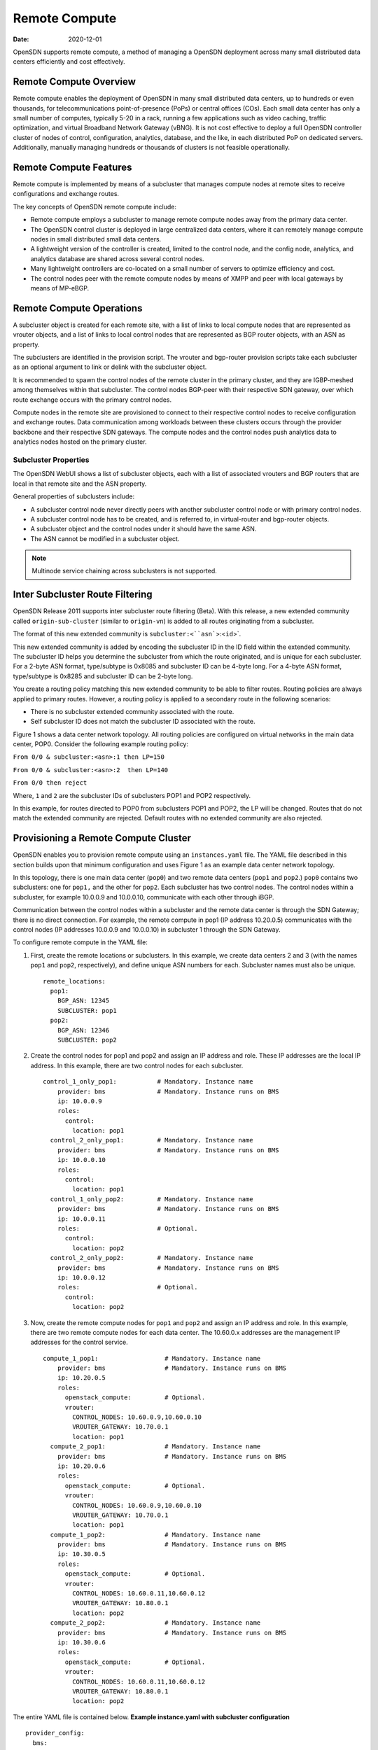 Remote Compute
==============

:date: 2020-12-01

OpenSDN supports remote compute, a method of managing a
OpenSDN deployment across many small distributed data centers
efficiently and cost effectively.

Remote Compute Overview
-----------------------

Remote compute enables the deployment of OpenSDN in many
small distributed data centers, up to hundreds or even thousands, for
telecommunications point-of-presence (PoPs) or central offices (COs).
Each small data center has only a small number of computes, typically
5-20 in a rack, running a few applications such as video caching,
traffic optimization, and virtual Broadband Network Gateway (vBNG). It
is not cost effective to deploy a full OpenSDN controller cluster of
nodes of control, configuration, analytics, database, and the like, in
each distributed PoP on dedicated servers. Additionally, manually
managing hundreds or thousands of clusters is not feasible
operationally.

Remote Compute Features
-----------------------

Remote compute is implemented by means of a subcluster that manages
compute nodes at remote sites to receive configurations and exchange
routes.

The key concepts of OpenSDN remote compute include:

-  Remote compute employs a subcluster to manage remote compute nodes
   away from the primary data center.

-  The OpenSDN control cluster is deployed in large centralized data
   centers, where it can remotely manage compute nodes in small
   distributed small data centers.

-  A lightweight version of the controller is created, limited to the
   control node, and the config node, analytics, and analytics database
   are shared across several control nodes.

-  Many lightweight controllers are co-located on a small number of
   servers to optimize efficiency and cost.

-  The control nodes peer with the remote compute nodes by means of XMPP
   and peer with local gateways by means of MP-eBGP.

Remote Compute Operations
-------------------------

A subcluster object is created for each remote site, with a list of
links to local compute nodes that are represented as vrouter objects,
and a list of links to local control nodes that are represented as BGP
router objects, with an ASN as property.

The subclusters are identified in the provision script. The vrouter and
bgp-router provision scripts take each subcluster as an optional
argument to link or delink with the subcluster object.

It is recommended to spawn the control nodes of the remote cluster in
the primary cluster, and they are IGBP-meshed among themselves within
that subcluster. The control nodes BGP-peer with their respective SDN
gateway, over which route exchange occurs with the primary control
nodes.

Compute nodes in the remote site are provisioned to connect to their
respective control nodes to receive configuration and exchange routes.
Data communication among workloads between these clusters occurs through
the provider backbone and their respective SDN gateways. The compute
nodes and the control nodes push analytics data to analytics nodes
hosted on the primary cluster.

Subcluster Properties
~~~~~~~~~~~~~~~~~~~~~

The OpenSDN WebUI shows a list of subcluster objects, each with a list
of associated vrouters and BGP routers that are local in that remote
site and the ASN property.

General properties of subclusters include:

-  A subcluster control node never directly peers with another
   subcluster control node or with primary control nodes.

-  A subcluster control node has to be created, and is referred to, in
   virtual-router and bgp-router objects.

-  A subcluster object and the control nodes under it should have the
   same ASN.

-  The ASN cannot be modified in a subcluster object.

.. note::

   Multinode service chaining across subclusters is not supported.

Inter Subcluster Route Filtering
--------------------------------

OpenSDN Release 2011 supports inter subcluster route
filtering (Beta). With this release, a new extended community called
``origin-sub-cluster`` (similar to ``origin-vn``) is added to all routes
originating from a subcluster.

The format of this new extended community is
:literal:`subcluster:<``asn``>:<``id``>`.

This new extended community is added by encoding the subcluster ID in
the ID field within the extended community. The subcluster ID helps you
determine the subcluster from which the route originated, and is unique
for each subcluster. For a 2-byte ASN format, type/subtype is 0x8085 and
subcluster ID can be 4-byte long. For a 4-byte ASN format, type/subtype
is 0x8285 and subcluster ID can be 2-byte long.

You create a routing policy matching this new extended community to be
able to filter routes. Routing policies are always applied to primary
routes. However, a routing policy is applied to a secondary route in the
following scenarios:

-  There is no subcluster extended community associated with the route.

-  Self subcluster ID does not match the subcluster ID associated with
   the route.

Figure 1 shows a data center network topology. All routing policies are configured on virtual
networks in the main data center, POP0. Consider the following example
routing policy:

``From 0/0 & subcluster:<asn>:1 then LP=150``

``From 0/0 & subcluster:<asn>:2  then LP=140``

``From 0/0 then reject``

Where, ``1`` and ``2`` are the subcluster IDs of subclusters POP1 and
POP2 respectively.

In this example, for routes directed to POP0 from subclusters POP1 and
POP2, the LP will be changed. Routes that do not match the extended
community are rejected. Default routes with no extended community are
also rejected.

Provisioning a Remote Compute Cluster
-------------------------------------

OpenSDN enables you to provision remote compute using an
``instances.yaml`` file. The YAML file described in this
section builds upon that minimum configuration and uses
Figure 1 as an example data center network topology.

|Figure 1: Example Multi-Cluster Topology|

In this topology, there is one main data center (``pop0``) and two
remote data centers (``pop1`` and ``pop2``.) ``pop0`` contains two
subclusters: one for ``pop1,`` and the other for ``pop2``. Each
subcluster has two control nodes. The control nodes within a subcluster,
for example 10.0.0.9 and 10.0.0.10, communicate with each other through
iBGP.

Communication between the control nodes within a subcluster and the
remote data center is through the SDN Gateway; there is no direct
connection. For example, the remote compute in pop1 (IP address
10.20.0.5) communicates with the control nodes (IP addresses 10.0.0.9
and 10.0.0.10) in subcluster 1 through the SDN Gateway.

To configure remote compute in the YAML file:

1. First, create the remote locations or subclusters. In this example,
   we create data centers 2 and 3 (with the names ``pop1`` and ``pop2``,
   respectively), and define unique ASN numbers for each. Subcluster
   names must also be unique.

   ::

      remote_locations:
        pop1:
          BGP_ASN: 12345
          SUBCLUSTER: pop1
        pop2:
          BGP_ASN: 12346
          SUBCLUSTER: pop2

2. Create the control nodes for pop1 and pop2 and assign an IP address
   and role. These IP addresses are the local IP address. In this
   example, there are two control nodes for each subcluster.

   ::

      control_1_only_pop1:           # Mandatory. Instance name
          provider: bms              # Mandatory. Instance runs on BMS
          ip: 10.0.0.9
          roles:
            control:
              location: pop1
        control_2_only_pop1:         # Mandatory. Instance name
          provider: bms              # Mandatory. Instance runs on BMS
          ip: 10.0.0.10
          roles:
            control:
              location: pop1 
        control_1_only_pop2:         # Mandatory. Instance name
          provider: bms              # Mandatory. Instance runs on BMS
          ip: 10.0.0.11
          roles:                     # Optional. 
            control:
              location: pop2
        control_2_only_pop2:         # Mandatory. Instance name
          provider: bms              # Mandatory. Instance runs on BMS
          ip: 10.0.0.12
          roles:                     # Optional. 
            control:
              location: pop2

3. Now, create the remote compute nodes for ``pop1`` and ``pop2`` and
   assign an IP address and role. In this example, there are two remote
   compute nodes for each data center. The 10.60.0.x addresses are the
   management IP addresses for the control service.

   ::

      compute_1_pop1:                  # Mandatory. Instance name
          provider: bms                # Mandatory. Instance runs on BMS
          ip: 10.20.0.5
          roles:
            openstack_compute:         # Optional.
            vrouter:
              CONTROL_NODES: 10.60.0.9,10.60.0.10
              VROUTER_GATEWAY: 10.70.0.1
              location: pop1
        compute_2_pop1:                # Mandatory. Instance name
          provider: bms                # Mandatory. Instance runs on BMS
          ip: 10.20.0.6
          roles:
            openstack_compute:         # Optional. 
            vrouter:
              CONTROL_NODES: 10.60.0.9,10.60.0.10
              VROUTER_GATEWAY: 10.70.0.1
              location: pop1
        compute_1_pop2:                # Mandatory. Instance name
          provider: bms                # Mandatory. Instance runs on BMS
          ip: 10.30.0.5
          roles:
            openstack_compute:         # Optional.
            vrouter:
              CONTROL_NODES: 10.60.0.11,10.60.0.12
              VROUTER_GATEWAY: 10.80.0.1
              location: pop2
        compute_2_pop2:                # Mandatory. Instance name
          provider: bms                # Mandatory. Instance runs on BMS
          ip: 10.30.0.6
          roles:
            openstack_compute:         # Optional. 
            vrouter:
              CONTROL_NODES: 10.60.0.11,10.60.0.12
              VROUTER_GATEWAY: 10.80.0.1
              location: pop2

The entire YAML file is contained below.
**Example instance.yaml with subcluster configuration**
::

   provider_config:
     bms:
       ssh_pwd: <password>
       ssh_user: <root_user>
       ntpserver: 10.84.5.100
       domainsuffix: local
   instances:
     openstack_node:                  # Mandatory. Instance name
       provider: bms                  # Mandatory. Instance runs on BMS
       ip: 10.0.0.4
       roles:                         # Optional. 
         openstack:
     all_contrail_roles_default_pop:  # Mandatory. Instance name
       provider: bms                  # Mandatory. Instance runs on BMS
       ip: 10.0.0.5
       roles:                         # Optional. 
         config_database:             # Optional.
         config:                      # Optional.
         control:                     # Optional.
         analytics_database:          # Optional.
         analytics:                   # Optional.
         webui:                       # Optional.
     compute_3_default_pop:           # Mandatory. Instance name
       provider: bms                  # Mandatory. Instance runs on BMS
       ip: 10.0.0.6
       roles:
         openstack_compute:
         vrouter:
           VROUTER_GATEWAY: 10.60.0.1
     compute_1_default_pop:           # Mandatory. Instance name
       provider: bms                  # Mandatory. Instance runs on BMS
       ip: 10.0.0.7
       roles:
         openstack_compute:
         vrouter:
           VROUTER_GATEWAY: 10.60.0.1
     compute_2_default_pop:          # Mandatory. Instance name
       provider: bms                 # Mandatory. Instance runs on BMS
       ip: 10.0.0.8
       roles:
         openstack_compute:
         vrouter:
           VROUTER_GATEWAY: 10.60.0.1
     control_1_only_pop1:            # Mandatory. Instance name
       provider: bms                 # Mandatory. Instance runs on BMS
       ip: 10.0.0.9
       roles:
         control:
           location: pop1
     control_2_only_pop1:            # Mandatory. Instance name
       provider: bms                 # Mandatory. Instance runs on BMS
       ip: 10.0.0.10
       roles:
         control:
           location: pop1 
     control_1_only_pop2:            # Mandatory. Instance name
       provider: bms                 # Mandatory. Instance runs on BMS
       ip: 10.0.0.11
       roles:                        # Optional.
         control:
           location: pop2
     control_2_only_pop2:            # Mandatory. Instance name
       provider: bms                 # Mandatory. Instance runs on BMS
       ip: 10.0.0.12
       roles:                        # Optional.
         control:
           location: pop2
     compute_1_pop1:                 # Mandatory. Instance name
       provider: bms                 # Mandatory. Instance runs on BMS
       ip: 10.20.0.5
       roles:
         openstack_compute:          # Optional.
         vrouter:
           CONTROL_NODES: 10.60.0.9,10.60.0.10
           VROUTER_GATEWAY: 10.70.0.1
           location: pop1
     compute_2_pop1:                 # Mandatory. Instance name
       provider: bms                 # Mandatory. Instance runs on BMS
       ip: 10.20.0.6
       roles:
         openstack_compute:          # Optional.
         vrouter:
           CONTROL_NODES: 10.60.0.9,10.60.0.10
           VROUTER_GATEWAY: 10.70.0.1
           location: pop1
     compute_1_pop2:                 # Mandatory. Instance name
       provider: bms                 # Mandatory. Instance runs on BMS
       ip: 10.30.0.5
       roles:
         openstack_compute:          # Optional. 
         vrouter:
           CONTROL_NODES: 10.60.0.11,10.60.0.12
           VROUTER_GATEWAY: 10.80.0.1
           location: pop2
     compute_2_pop2:                 # Mandatory. Instance name
       provider: bms                 # Mandatory. Instance runs on BMS
       ip: 10.30.0.6
       roles:
         openstack_compute:          # Optional.
         vrouter:
           CONTROL_NODES: 10.60.0.11,10.60.0.12
           VROUTER_GATEWAY: 10.80.0.1
           location: pop2
   global_configuration:
     CONTAINER_REGISTRY: 10.xx.x.81:5000
     REGISTRY_PRIVATE_INSECURE: True

   contrail_configuration:           # OpenSDN service configuration section
     CONTRAIL_VERSION: <contrail_version>
     CONTROLLER_NODES: 10.60.0.5
     CLOUD_ORCHESTRATOR: openstack
     KEYSTONE_AUTH_HOST: 10.60.0.100
     KEYSTONE_AUTH_URL_VERSION: /v3
     RABBITMQ_NODE_PORT: 5673
     PHYSICAL_INTERFACE: eth1
     CONTROL_DATA_NET_LIST: 10.60.0.0/24,10.70.0.0/24,10.80.0.0/24

   kolla_config:
     kolla_globals:
       network_interface: "eth1"
       enable_haproxy: "yes"
       contrail_api_interface_address: 10.60.0.5
       kolla_internal_vip_address: 10.60.0.100
       kolla_external_vip_address: 10.0.0.100
       kolla_external_vip_interface: "eth0"
     kolla_passwords:
       keystone_admin_password: <password>

   remote_locations:
     pop1:
       BGP_ASN: 12345
       SUBCLUSTER: pop1
     pop2:
       BGP_ASN: 12346
       SUBCLUSTER: pop2

.. note::

   Replace ``<contrail_version>`` with the correct contrail_container_tag
   value for your OpenSDN release. The respective
   contrail_container_tag values are listed in `README Access to Contrail
   Registry <https://www.juniper.net/documentation/en_US/contrail19/information-products/topic-collections/release-notes/readme-contrail-19.pdf>`__  .

.. list-table:: Release History Table
      :header-rows: 1

      * - Release
        - Description
      * - 2011
        - OpenSDN Release 2005 supports inter subcluster route filtering (Beta).

Release

Description

`2005 <#jd0e85>`__

OpenSDN Release 2005 supports inter subcluster route
filtering (Beta).
 

.. |Figure 1: Example Multi-Cluster Topology| image:: images/g200469.png
